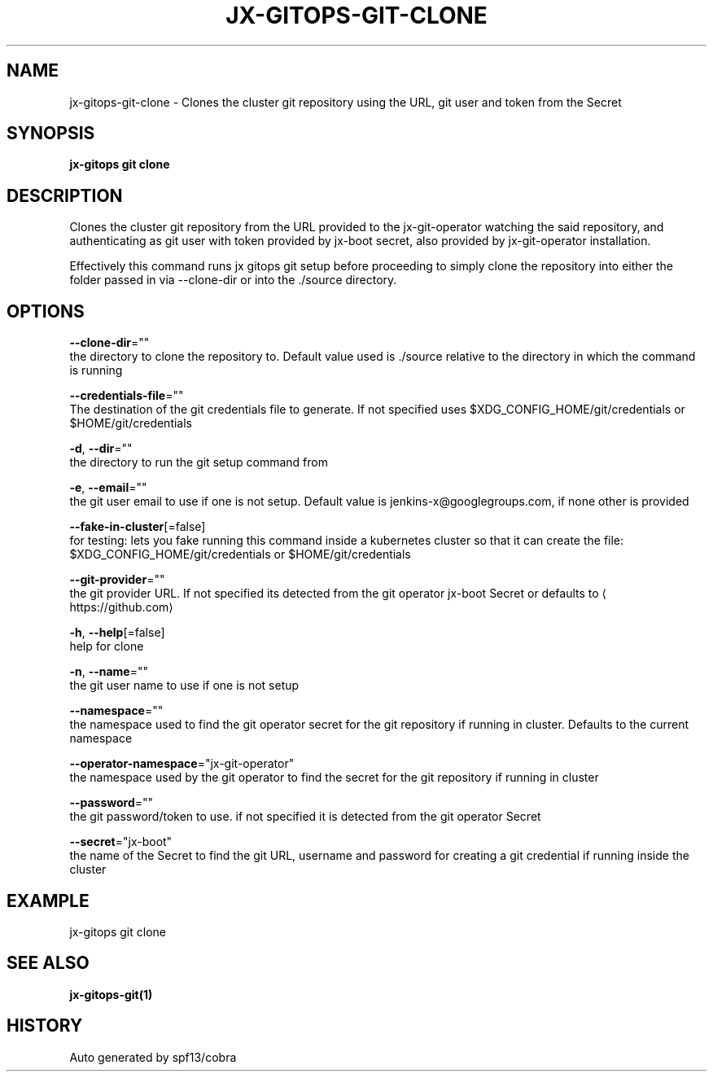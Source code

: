 .TH "JX-GITOPS\-GIT\-CLONE" "1" "" "Auto generated by spf13/cobra" "" 
.nh
.ad l


.SH NAME
.PP
jx\-gitops\-git\-clone \- Clones the cluster git repository using the URL, git user and token from the Secret


.SH SYNOPSIS
.PP
\fBjx\-gitops git clone\fP


.SH DESCRIPTION
.PP
Clones the cluster git repository from the URL provided to the jx\-git\-operator watching the said repository, and authenticating as git user with token provided by jx\-boot secret, also provided by jx\-git\-operator installation.

.PP
Effectively this command runs jx gitops git setup before proceeding to simply clone the repository into either the folder passed in via \-\-clone\-dir or into the ./source directory.


.SH OPTIONS
.PP
\fB\-\-clone\-dir\fP=""
    the directory to clone the repository to. Default value used is ./source relative to the directory in which the command is running

.PP
\fB\-\-credentials\-file\fP=""
    The destination of the git credentials file to generate. If not specified uses $XDG\_CONFIG\_HOME/git/credentials or $HOME/git/credentials

.PP
\fB\-d\fP, \fB\-\-dir\fP=""
    the directory to run the git setup command from

.PP
\fB\-e\fP, \fB\-\-email\fP=""
    the git user email to use if one is not setup. Default value is jenkins\-x@googlegroups.com, if none other is provided

.PP
\fB\-\-fake\-in\-cluster\fP[=false]
    for testing: lets you fake running this command inside a kubernetes cluster so that it can create the file: $XDG\_CONFIG\_HOME/git/credentials or $HOME/git/credentials

.PP
\fB\-\-git\-provider\fP=""
    the git provider URL. If not specified its detected from the git operator jx\-boot Secret or defaults to 
\[la]https://github.com\[ra]

.PP
\fB\-h\fP, \fB\-\-help\fP[=false]
    help for clone

.PP
\fB\-n\fP, \fB\-\-name\fP=""
    the git user name to use if one is not setup

.PP
\fB\-\-namespace\fP=""
    the namespace used to find the git operator secret for the git repository if running in cluster. Defaults to the current namespace

.PP
\fB\-\-operator\-namespace\fP="jx\-git\-operator"
    the namespace used by the git operator to find the secret for the git repository if running in cluster

.PP
\fB\-\-password\fP=""
    the git password/token to use. if not specified it is detected from the git operator Secret

.PP
\fB\-\-secret\fP="jx\-boot"
    the name of the Secret to find the git URL, username and password for creating a git credential if running inside the cluster


.SH EXAMPLE
.PP
jx\-gitops git clone


.SH SEE ALSO
.PP
\fBjx\-gitops\-git(1)\fP


.SH HISTORY
.PP
Auto generated by spf13/cobra
